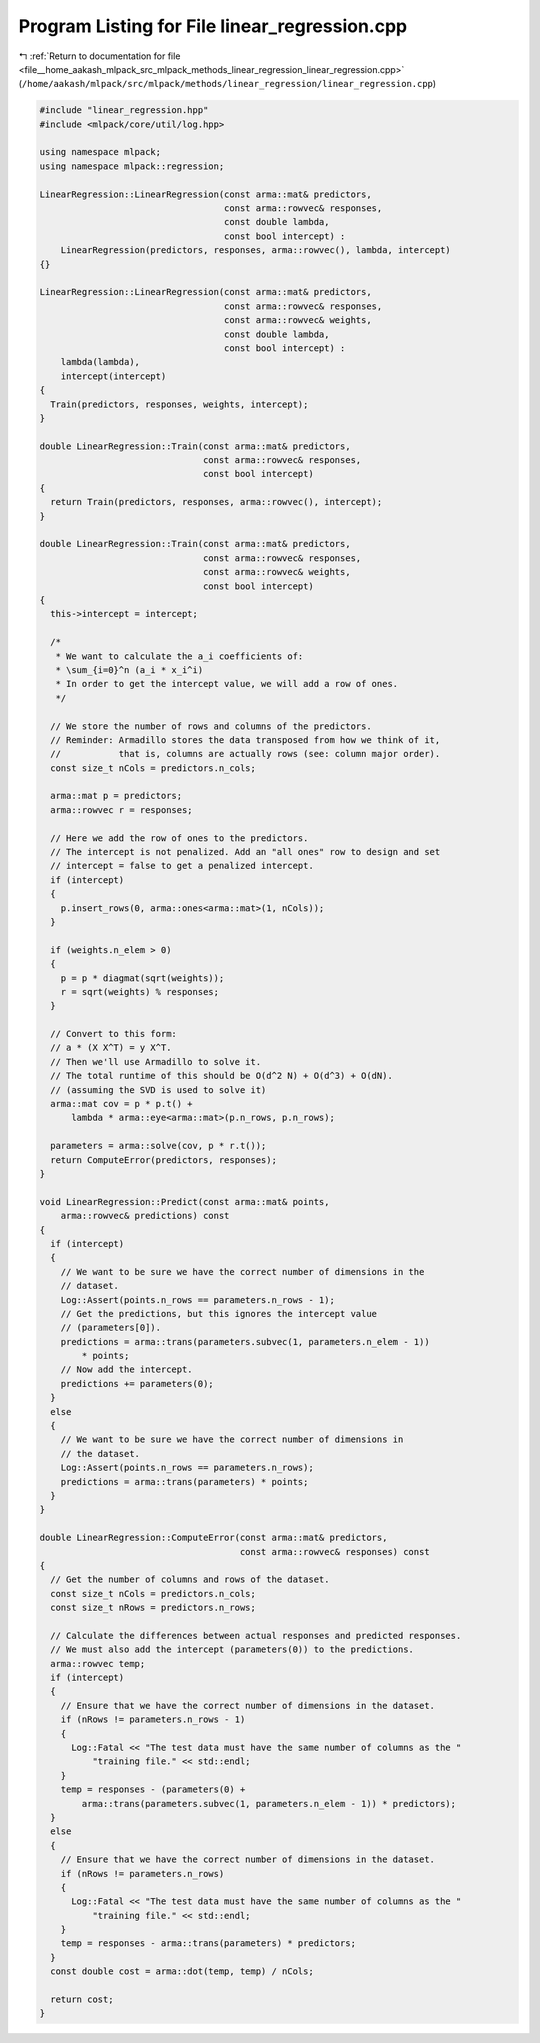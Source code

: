 
.. _program_listing_file__home_aakash_mlpack_src_mlpack_methods_linear_regression_linear_regression.cpp:

Program Listing for File linear_regression.cpp
==============================================

|exhale_lsh| :ref:`Return to documentation for file <file__home_aakash_mlpack_src_mlpack_methods_linear_regression_linear_regression.cpp>` (``/home/aakash/mlpack/src/mlpack/methods/linear_regression/linear_regression.cpp``)

.. |exhale_lsh| unicode:: U+021B0 .. UPWARDS ARROW WITH TIP LEFTWARDS

.. code-block:: cpp

   
   #include "linear_regression.hpp"
   #include <mlpack/core/util/log.hpp>
   
   using namespace mlpack;
   using namespace mlpack::regression;
   
   LinearRegression::LinearRegression(const arma::mat& predictors,
                                      const arma::rowvec& responses,
                                      const double lambda,
                                      const bool intercept) :
       LinearRegression(predictors, responses, arma::rowvec(), lambda, intercept)
   {}
   
   LinearRegression::LinearRegression(const arma::mat& predictors,
                                      const arma::rowvec& responses,
                                      const arma::rowvec& weights,
                                      const double lambda,
                                      const bool intercept) :
       lambda(lambda),
       intercept(intercept)
   {
     Train(predictors, responses, weights, intercept);
   }
   
   double LinearRegression::Train(const arma::mat& predictors,
                                  const arma::rowvec& responses,
                                  const bool intercept)
   {
     return Train(predictors, responses, arma::rowvec(), intercept);
   }
   
   double LinearRegression::Train(const arma::mat& predictors,
                                  const arma::rowvec& responses,
                                  const arma::rowvec& weights,
                                  const bool intercept)
   {
     this->intercept = intercept;
   
     /*
      * We want to calculate the a_i coefficients of:
      * \sum_{i=0}^n (a_i * x_i^i)
      * In order to get the intercept value, we will add a row of ones.
      */
   
     // We store the number of rows and columns of the predictors.
     // Reminder: Armadillo stores the data transposed from how we think of it,
     //           that is, columns are actually rows (see: column major order).
     const size_t nCols = predictors.n_cols;
   
     arma::mat p = predictors;
     arma::rowvec r = responses;
   
     // Here we add the row of ones to the predictors.
     // The intercept is not penalized. Add an "all ones" row to design and set
     // intercept = false to get a penalized intercept.
     if (intercept)
     {
       p.insert_rows(0, arma::ones<arma::mat>(1, nCols));
     }
   
     if (weights.n_elem > 0)
     {
       p = p * diagmat(sqrt(weights));
       r = sqrt(weights) % responses;
     }
   
     // Convert to this form:
     // a * (X X^T) = y X^T.
     // Then we'll use Armadillo to solve it.
     // The total runtime of this should be O(d^2 N) + O(d^3) + O(dN).
     // (assuming the SVD is used to solve it)
     arma::mat cov = p * p.t() +
         lambda * arma::eye<arma::mat>(p.n_rows, p.n_rows);
   
     parameters = arma::solve(cov, p * r.t());
     return ComputeError(predictors, responses);
   }
   
   void LinearRegression::Predict(const arma::mat& points,
       arma::rowvec& predictions) const
   {
     if (intercept)
     {
       // We want to be sure we have the correct number of dimensions in the
       // dataset.
       Log::Assert(points.n_rows == parameters.n_rows - 1);
       // Get the predictions, but this ignores the intercept value
       // (parameters[0]).
       predictions = arma::trans(parameters.subvec(1, parameters.n_elem - 1))
           * points;
       // Now add the intercept.
       predictions += parameters(0);
     }
     else
     {
       // We want to be sure we have the correct number of dimensions in
       // the dataset.
       Log::Assert(points.n_rows == parameters.n_rows);
       predictions = arma::trans(parameters) * points;
     }
   }
   
   double LinearRegression::ComputeError(const arma::mat& predictors,
                                         const arma::rowvec& responses) const
   {
     // Get the number of columns and rows of the dataset.
     const size_t nCols = predictors.n_cols;
     const size_t nRows = predictors.n_rows;
   
     // Calculate the differences between actual responses and predicted responses.
     // We must also add the intercept (parameters(0)) to the predictions.
     arma::rowvec temp;
     if (intercept)
     {
       // Ensure that we have the correct number of dimensions in the dataset.
       if (nRows != parameters.n_rows - 1)
       {
         Log::Fatal << "The test data must have the same number of columns as the "
             "training file." << std::endl;
       }
       temp = responses - (parameters(0) +
           arma::trans(parameters.subvec(1, parameters.n_elem - 1)) * predictors);
     }
     else
     {
       // Ensure that we have the correct number of dimensions in the dataset.
       if (nRows != parameters.n_rows)
       {
         Log::Fatal << "The test data must have the same number of columns as the "
             "training file." << std::endl;
       }
       temp = responses - arma::trans(parameters) * predictors;
     }
     const double cost = arma::dot(temp, temp) / nCols;
   
     return cost;
   }
